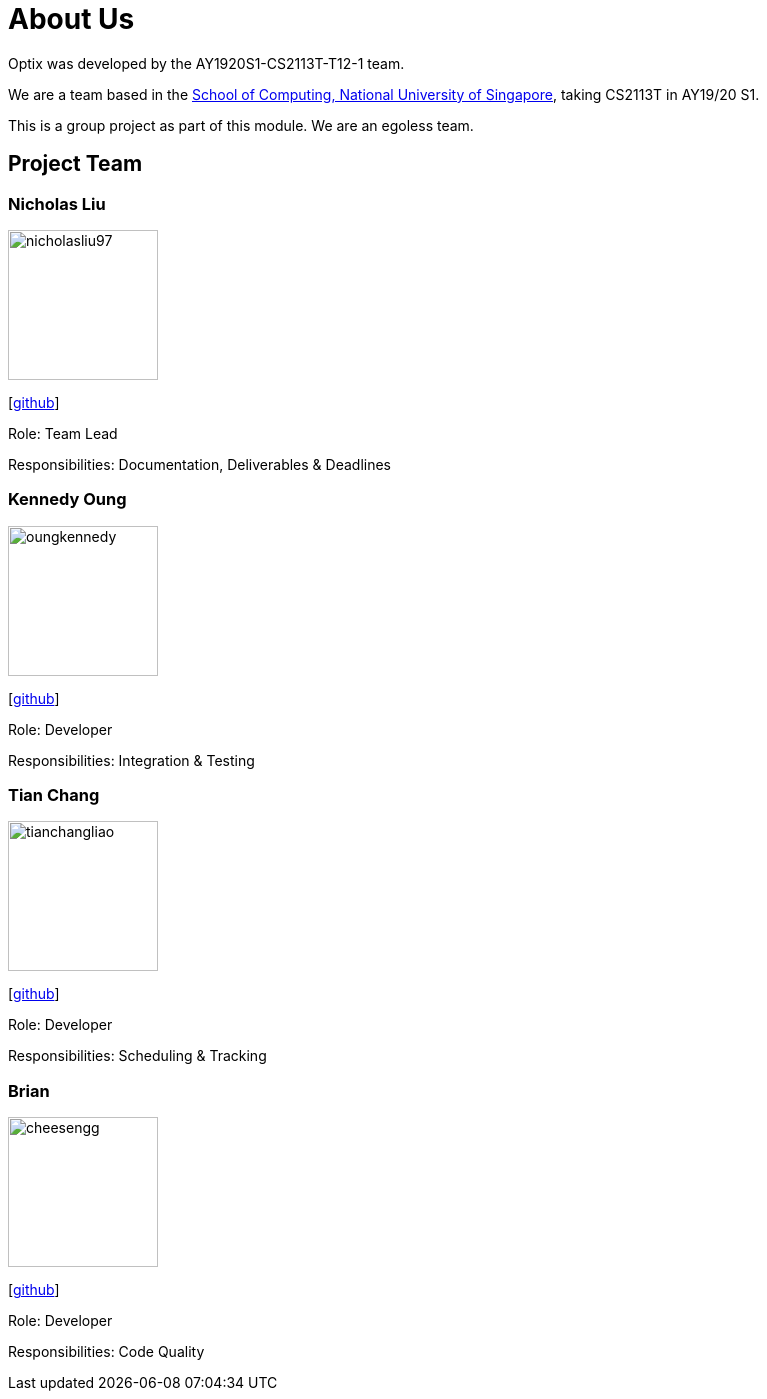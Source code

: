 # About Us

Optix was developed by the AY1920S1-CS2113T-T12-1 team. 

We are a team based in the http://www.comp.nus.edu.sg[School of Computing, National University of Singapore], taking CS2113T in AY19/20 S1.

This is a group project as part of this module. We are an egoless team.

## Project Team
### Nicholas Liu

image::images/nicholasliu97.png[width="150", align="left"]
{empty}[https://https://github.com/NicholasLiu97[github]]

Role: Team Lead

Responsibilities: Documentation, Deliverables & Deadlines

### Kennedy Oung

image::images/oungkennedy.png[width="150", align="left"]
{empty}[https://https://github.com/OungKennedy[github]]

Role: Developer

Responsibilities: Integration & Testing


### Tian Chang

image::images/tianchangliao.png[width ="150", align="left"]
{empty}[https://https://github.com/TianchangLiao[github]]

Role: Developer

Responsibilities: Scheduling & Tracking

### Brian

image::images/cheesengg.png[width ="150", align="left"]
{empty}[https://https://github.com/CheeSengg[github]]

Role: Developer

Responsibilities: Code Quality
